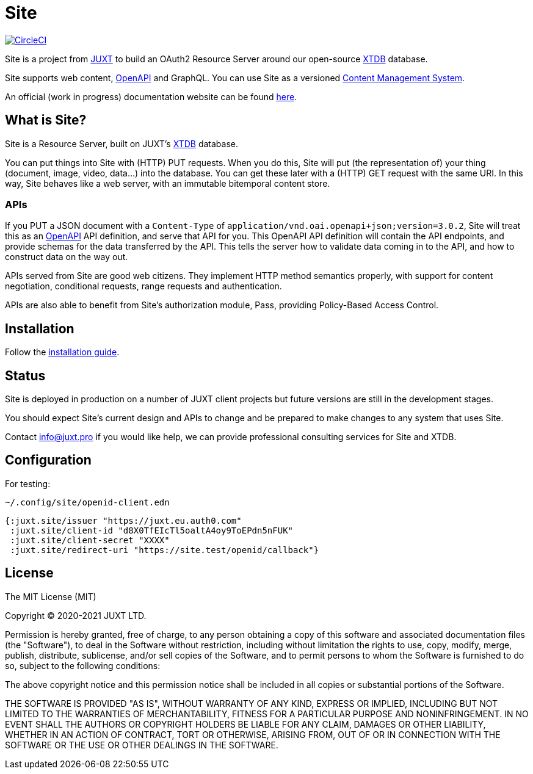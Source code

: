 = Site

image:https://circleci.com/gh/juxt/site/tree/master.svg?style=svg["CircleCI", link="https://circleci.com/gh/juxt/site/tree/master"]

Site is a project from https://juxt.pro[JUXT] to build an OAuth2 Resource Server
around our open-source https://xtdb.com[XTDB] database.

Site supports web content, https://www.openapis.org/[OpenAPI] and GraphQL. You
can use Site as a versioned
https://en.wikipedia.org/wiki/Content_management_system[Content Management
System].

An official (work in progress) documentation website can be found
https://juxtsite.netlify.app/[here].

== What is Site?

Site is a Resource Server, built on JUXT's https://xtdb.com[XTDB] database.

You can put things into Site with (HTTP) PUT requests. When you do this, Site
will put (the representation of) your thing (document, image, video, data…) into
the database. You can get these later with a (HTTP) GET request with the same
URI. In this way, Site behaves like a web server, with an immutable bitemporal
content store.

=== APIs

If you PUT a JSON document with a `Content-Type` of
`application/vnd.oai.openapi+json;version=3.0.2`, Site will treat this as an
https://www.openapis.org/[OpenAPI] API definition, and serve that API for
you. This OpenAPI API definition will contain the API endpoints, and provide
schemas for the data transferred by the API. This tells the server how to
validate data coming in to the API, and how to construct data on the way out.

APIs served from Site are good web citizens. They implement HTTP method
semantics properly, with support for content negotiation, conditional requests,
range requests and authentication.

APIs are also able to benefit from Site's authorization module, Pass, providing
Policy-Based Access Control.

== Installation

Follow the link:InstallationGuide.adoc[installation guide].

== Status

Site is deployed in production on a number of JUXT client projects but future
versions are still in the development stages.

You should expect Site's current design and APIs to change and be prepared to
make changes to any system that uses Site.

Contact info@juxt.pro if you would like help, we can provide professional
consulting services for Site and XTDB.

== Configuration

For testing:

`~/.config/site/openid-client.edn`

[source,clojure]
----
{:juxt.site/issuer "https://juxt.eu.auth0.com"
 :juxt.site/client-id "d8X0TfEIcTl5oaltA4oy9ToEPdn5nFUK"
 :juxt.site/client-secret "XXXX"
 :juxt.site/redirect-uri "https://site.test/openid/callback"}
----

== License

The MIT License (MIT)

Copyright © 2020-2021 JUXT LTD.

Permission is hereby granted, free of charge, to any person obtaining a copy of
this software and associated documentation files (the "Software"), to deal in
the Software without restriction, including without limitation the rights to
use, copy, modify, merge, publish, distribute, sublicense, and/or sell copies of
the Software, and to permit persons to whom the Software is furnished to do so,
subject to the following conditions:

The above copyright notice and this permission notice shall be included in all
copies or substantial portions of the Software.

THE SOFTWARE IS PROVIDED "AS IS", WITHOUT WARRANTY OF ANY KIND, EXPRESS OR
IMPLIED, INCLUDING BUT NOT LIMITED TO THE WARRANTIES OF MERCHANTABILITY, FITNESS
FOR A PARTICULAR PURPOSE AND NONINFRINGEMENT. IN NO EVENT SHALL THE AUTHORS OR
COPYRIGHT HOLDERS BE LIABLE FOR ANY CLAIM, DAMAGES OR OTHER LIABILITY, WHETHER
IN AN ACTION OF CONTRACT, TORT OR OTHERWISE, ARISING FROM, OUT OF OR IN
CONNECTION WITH THE SOFTWARE OR THE USE OR OTHER DEALINGS IN THE SOFTWARE.
